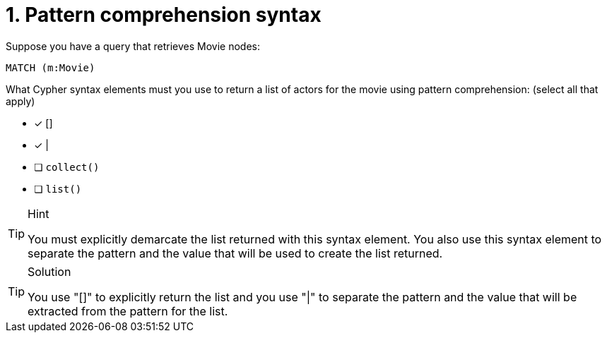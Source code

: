 [.question,role=multiple_choice]
= 1. Pattern comprehension syntax

Suppose you have a query that retrieves Movie nodes:

[source,Partial,role=nocopy noplay]
----
MATCH (m:Movie)
----

What Cypher syntax elements must you use to return a list of actors for the movie using pattern comprehension: (select all that apply)

* [x] []
* [x] |
* [ ] `collect()`
* [ ] `list()`

[TIP,role=hint]
.Hint
====
You must explicitly demarcate the list returned with this syntax element.
You also use this syntax element to separate the pattern and the value that will be used to create the list returned.
====

[TIP,role=solution]
.Solution
====
You use "[]" to explicitly return the list and you use "|" to separate the pattern and the value that will be extracted from the pattern for the list.
====